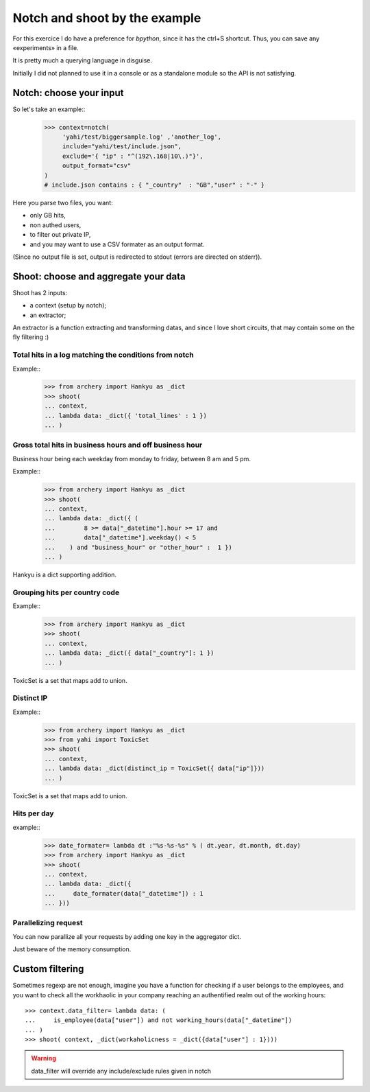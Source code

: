 Notch and shoot by the example
******************************

For this exercice I do have a preference for *bpython*, since it has the ctrl+S shortcut.  Thus, you can save any «experiments» in a file. 

It is pretty much a querying language in disguise. 

Initially I did not planned to use it in a console or as a standalone module
so the API is not satisfying. 

Notch: choose your input
========================

So let's take an example::
    >>> context=notch( 
         'yahi/test/biggersample.log' ,'another_log', 
         include="yahi/test/include.json",
         exclude='{ "ip" : "^(192\.168|10\.)"}', 
         output_format="csv"
    )
    # include.json contains : { "_country"  : "GB","user" : "-" }

Here you parse two files, you want: 

- only GB hits,
- non authed users,
- to filter out private IP, 
- and you may want to use a CSV formater as an output format.

(Since no output file is set, output is redirected to stdout (errors are directed 
on stderr)). 


Shoot: choose and aggregate your data
=====================================

Shoot has 2 inputs:

- a context (setup by notch);
- an extractor;

An extractor is a function extracting and transforming datas, and since I love
short circuits, that may contain some on the fly filtering :) 

Total hits in a log matching the conditions from notch
------------------------------------------------------

Example::
    >>> from archery import Hankyu as _dict
    >>> shoot( 
    ... context,
    ... lambda data: _dict({ 'total_lines' : 1 }) 
    ... )


Gross total hits in business hours and off business hour
--------------------------------------------------------

Business hour being each weekday from monday to friday, between 8 am and 5 pm.

Example::
    >>> from archery import Hankyu as _dict
    >>> shoot( 
    ... context,
    ... lambda data: _dict({ ( 
    ...        8 >= data["_datetime"].hour >= 17 and 
    ...        data["_datetime"].weekday() < 5 
    ...    ) and "business_hour" or "other_hour" :  1 }) 
    ... )

Hankyu is a dict supporting addition.

Grouping hits per country code
------------------------------


Example::
    >>> from archery import Hankyu as _dict
    >>> shoot( 
    ... context,
    ... lambda data: _dict({ data["_country"]: 1 })
    ... )

ToxicSet is a set that maps add to union.


Distinct IP
-----------


Example::
    >>> from archery import Hankyu as _dict
    >>> from yahi import ToxicSet
    >>> shoot( 
    ... context,
    ... lambda data: _dict(distinct_ip = ToxicSet({ data["ip"]}))
    ... )

ToxicSet is a set that maps add to union.

Hits per day
------------
example:: 
    >>> date_formater= lambda dt :"%s-%s-%s" % ( dt.year, dt.month, dt.day)
    >>> from archery import Hankyu as _dict
    >>> shoot( 
    ... context,
    ... lambda data: _dict({ 
    ...     date_formater(data["_datetime"]) : 1 
    ... }))


Parallelizing request
---------------------

You can now parallize all your requests by adding one key in the aggregator
dict. 

Just beware of the memory consumption. 

Custom filtering
================

Sometimes regexp are not enough, imagine you have a function for checking 
if a user belongs to the employees, and you want to check all the workhaolic 
in your company reaching an authentified realm out of the working hours::

    >>> context.data_filter= lambda data: ( 
    ...     is_employee(data["user"]) and not working_hours(data["_datetime"])
    ... )
    >>> shoot( context, _dict(workaholicness = _dict({data["user"] : 1})))

.. warning::
   data_filter will override any include/exclude rules given in notch
   
